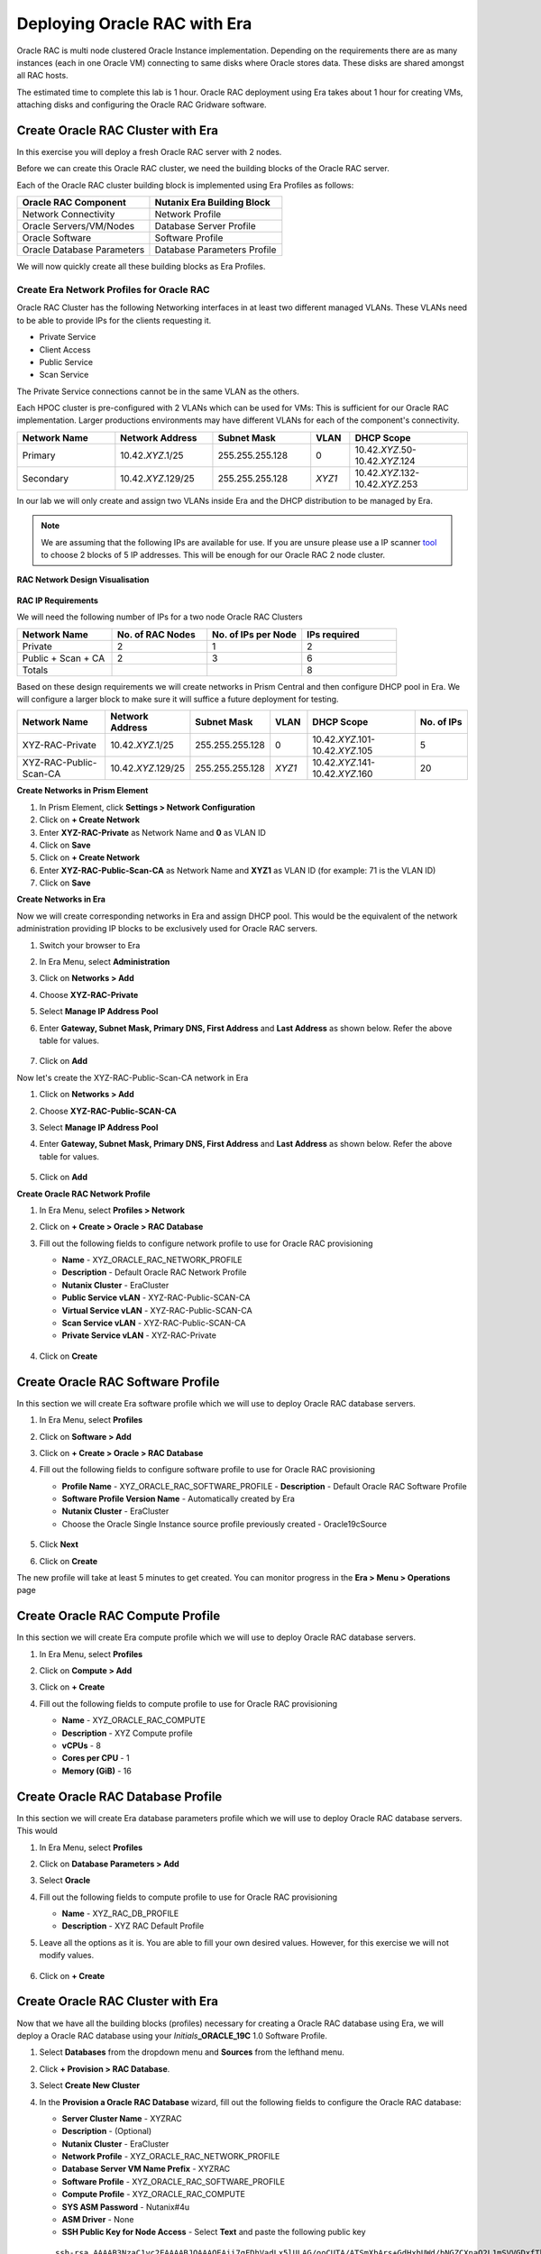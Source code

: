 .. _deploy_oracle_rac_era:

--------------------------------------------------
Deploying Oracle RAC with Era
--------------------------------------------------

Oracle RAC is multi node clustered Oracle Instance implementation. Depending on the requirements there are as many instances (each in one Oracle VM) connecting to same disks where Oracle stores data. These disks are shared amongst all RAC hosts.

The estimated time to complete this lab is 1 hour. Oracle RAC deployment using Era takes about 1 hour for creating VMs, attaching disks and configuring the Oracle RAC Gridware software.

Create Oracle RAC Cluster with Era
++++++++++++++++++++++++++++++++++++

In this exercise you will deploy a fresh Oracle RAC server with 2 nodes.

Before we can create this Oracle RAC cluster, we need the building blocks of the Oracle RAC server.

Each of the Oracle RAC cluster building block is implemented using Era Profiles as follows:

.. list-table::
  :widths: 25 25
  :header-rows: 1

  * - Oracle RAC Component
    - Nutanix Era Building Block
  * - Network Connectivity
    - Network Profile
  * - Oracle Servers/VM/Nodes
    - Database Server Profile
  * - Oracle Software
    - Software Profile
  * - Oracle Database Parameters
    - Database Parameters Profile

We will now quickly create all these building blocks as Era Profiles.

Create Era Network Profiles for Oracle RAC
^^^^^^^^^^^^^^^^^^^^^^^^^^^^^^^^^^^^^^^^^^^

Oracle RAC Cluster has the following Networking interfaces in at least two different managed VLANs. These VLANs need to be able to provide IPs for the clients requesting it.

- Private Service
- Client Access
- Public Service
- Scan Service

The Private Service connections cannot be in the same VLAN as the others.

Each HPOC cluster is pre-configured with 2 VLANs which can be used for VMs: This is sufficient for our Oracle RAC implementation. Larger productions environments may have different VLANs for each of the component's connectivity.

.. list-table::
  :widths: 25 25 25 10 30
  :header-rows: 1

  * - Network Name
    - Network Address
    - Subnet Mask
    - VLAN
    - DHCP Scope
  * - Primary
    - 10.42.\ *XYZ*\ .1/25
    - 255.255.255.128
    - 0
    - 10.42.\ *XYZ*\ .50-10.42.\ *XYZ*\ .124
  * - Secondary
    - 10.42.\ *XYZ*\ .129/25
    - 255.255.255.128
    - *XYZ1*
    - 10.42.\ *XYZ*\ .132-10.42.\ *XYZ*\ .253

In our lab we will only create and assign two VLANs inside Era and the DHCP distribution to be managed by Era.

.. note::

  We are assuming that the following IPs are available for use. If you are unsure please use a IP scanner `tool <https://angryip.org/download/>`_ to choose 2 blocks of 5 IP addresses. This will be enough for our Oracle RAC 2 node cluster.


**RAC Network Design Visualisation**

.. figure:: images/rac1.png

**RAC IP Requirements**

We will need the following number of IPs for a two node Oracle RAC Clusters

.. list-table::
  :widths: 10 10 10 10
  :header-rows: 1

  * - Network Name
    - No. of RAC Nodes
    - No. of IPs per Node
    - IPs required
  * - Private
    - 2
    - 1
    - 2
  * - Public + Scan + CA
    - 2
    - 3
    - 6
  * - Totals
    -
    -
    - 8

Based on these design requirements we will create networks in Prism Central and then configure DHCP pool in Era. We will configure a larger block to make sure it will suffice a future deployment for testing.

.. list-table::
  :widths: 25 20 20 10 30 15
  :header-rows: 1

  * - Network Name
    - Network Address
    - Subnet Mask
    - VLAN
    - DHCP Scope
    - No. of IPs
  * - XYZ-RAC-Private
    - 10.42.\ *XYZ*\ .1/25
    - 255.255.255.128
    - 0
    - 10.42.\ *XYZ*\ .101-10.42.\ *XYZ*\ .105
    - 5
  * - XYZ-RAC-Public-Scan-CA
    - 10.42.\ *XYZ*\ .129/25
    - 255.255.255.128
    - *XYZ1*
    - 10.42.\ *XYZ*\ .141-10.42.\ *XYZ*\ .160
    - 20

**Create Networks in Prism Element**

#. In Prism Element, click **Settings > Network Configuration**

#. Click on **+ Create Network**

#. Enter **XYZ-RAC-Private** as Network Name and **0** as VLAN ID

#. Click on **Save**

#. Click on **+ Create Network**

#. Enter **XYZ-RAC-Public-Scan-CA** as Network Name and **XYZ1** as VLAN ID (for example: 71 is the VLAN ID)

#. Click on **Save**

**Create Networks in Era**

Now we will create corresponding networks in Era and assign DHCP pool. This would be the equivalent of the network administration providing IP blocks to be exclusively used for Oracle RAC servers.

#. Switch your browser to Era

#. In Era Menu, select **Administration**

#. Click on **Networks > Add**

#. Choose **XYZ-RAC-Private**

#. Select **Manage IP Address Pool**

#. Enter **Gateway, Subnet Mask, Primary DNS, First Address** and **Last Address** as shown below. Refer the above table for values.

   .. figure:: images/rac2.png

#. Click on **Add**

Now let's create the XYZ-RAC-Public-Scan-CA network in Era

#. Click on **Networks > Add**

#. Choose **XYZ-RAC-Public-SCAN-CA**

#. Select **Manage IP Address Pool**

#. Enter **Gateway, Subnet Mask, Primary DNS, First Address** and **Last Address** as shown below. Refer the above table for values.

   .. figure:: images/rac3.png

#. Click on **Add**

**Create Oracle RAC Network Profile**

#. In Era Menu, select **Profiles > Network**

#. Click on **+ Create > Oracle > RAC Database**

#. Fill out the following fields to configure network profile to use for Oracle RAC provisioning

   - **Name** - XYZ_ORACLE_RAC_NETWORK_PROFILE
   - **Description** - Default Oracle RAC Network Profile
   - **Nutanix Cluster** - EraCluster
   - **Public Service vLAN** - XYZ-RAC-Public-SCAN-CA
   - **Virtual Service vLAN** - XYZ-RAC-Public-SCAN-CA
   - **Scan Service vLAN** - XYZ-RAC-Public-SCAN-CA
   - **Private Service vLAN** - XYZ-RAC-Private

   .. figure:: images/rac4.png

#. Click on **Create**

Create Oracle RAC Software Profile
++++++++++++++++++++++++++++++++++++

In this section we will create Era software profile which we will use to deploy Oracle RAC database servers.

#. In Era Menu, select **Profiles**

#. Click on **Software > Add**

#. Click on **+ Create > Oracle > RAC Database**

#. Fill out the following fields to configure software profile to use for Oracle RAC provisioning

   - **Profile Name** - XYZ_ORACLE_RAC_SOFTWARE_PROFILE
     - **Description** - Default Oracle RAC Software Profile
   - **Software Profile Version Name** - Automatically created by Era
   - **Nutanix Cluster** - EraCluster
   - Choose the Oracle Single Instance source profile previously created - Oracle19cSource

   .. figure:: images/rac5.png

#. Click **Next**

#. Click on **Create**

The new profile will take at least 5 minutes to get created. You can monitor progress in the **Era > Menu > Operations** page

.. figure:: images/rac6.png

Create Oracle RAC Compute Profile
++++++++++++++++++++++++++++++++++++

In this section we will create Era compute profile which we will use to deploy Oracle RAC database servers.

#. In Era Menu, select **Profiles**

#. Click on **Compute > Add**

#. Click on **+ Create**

#. Fill out the following fields to compute profile to use for Oracle RAC provisioning

   - **Name** - XYZ_ORACLE_RAC_COMPUTE
   - **Description** - XYZ Compute profile
   - **vCPUs** - 8
   - **Cores per CPU** - 1
   - **Memory (GiB)** - 16

   .. figure:: images/rac7.png


Create Oracle RAC Database Profile
++++++++++++++++++++++++++++++++++++

In this section we will create Era database parameters profile which we will use to deploy Oracle RAC database servers. This would

#. In Era Menu, select **Profiles**

#. Click on **Database Parameters > Add**

#. Select **Oracle**

#. Fill out the following fields to compute profile to use for Oracle RAC provisioning

   - **Name** - XYZ_RAC_DB_PROFILE
   - **Description** - XYZ RAC Default Profile

#. Leave all the options as it is. You are able to fill your own desired values. However, for this exercise we will not modify values.

   .. figure:: images/rac8.png

#. Click on **+ Create**

Create Oracle RAC Cluster with Era
++++++++++++++++++++++++++++++++++++

Now that we have all the building blocks (profiles) necessary for creating a Oracle RAC database using Era, we will deploy a Oracle RAC database using your *Initials*\ **_ORACLE_19C** 1.0 Software Profile.

#. Select **Databases** from the dropdown menu and **Sources** from the lefthand menu.

#. Click **+ Provision > RAC Database**.

#. Select **Create New Cluster**

#. In the **Provision a Oracle RAC Database** wizard, fill out the following fields to configure the Oracle RAC database:

   - **Server Cluster Name** - XYZRAC
   - **Description** - (Optional)
   - **Nutanix Cluster** - EraCluster
   - **Network Profile** - XYZ_ORACLE_RAC_NETWORK_PROFILE
   - **Database Server VM Name Prefix** - XYZRAC
   - **Software Profile** - XYZ_ORACLE_RAC_SOFTWARE_PROFILE
   - **Compute Profile** - XYZ_ORACLE_RAC_COMPUTE
   - **SYS ASM Password** - Nutanix#4u
   - **ASM Driver** - None
   - **SSH Public Key for Node Access** - Select **Text** and paste the following public key

   ::

      ssh-rsa AAAAB3NzaC1yc2EAAAABJQAAAQEAii7qFDhVadLx5lULAG/ooCUTA/ATSmXbArs+GdHxbUWd/bNGZCXnaQ2L1mSVVGDxfTbSaTJ3En3tVlMtD2RjZPdhqWESCaoj2kXLYSiNDS9qz3SK6h822je/f9O9CzCTrw2XGhnDVwmNraUvO5wmQObCDthTXc72PcBOd6oa4ENsnuY9HtiETg29TZXgCYPFXipLBHSZYkBmGgccAeY9dq5ywiywBJLuoSovXkkRJk3cd7GyhCRIwYzqfdgSmiAMYgJLrz/UuLxatPqXts2D8v1xqR9EPNZNzgd4QHK4of1lqsNRuz2SxkwqLcXSw0mGcAL8mIwVpzhPzwmENC5Orw==

   .. figure:: images/rac9.png

#. Click **Next**

#. In the **RAC Topology** wizard, fill out the following field

   - **SCAN Name** - XYZRACSCAN

#. Click on **Next**

#. In the **Database** wizard, fill out the following fields

   - **Database Name** - XYZRACDB1
   - **Description** - (Optional)
   - **SID** - DB1SID
   - **Global Database Name** - RACDB1NTNX
   - **SYS and SYSTEM Password**  - (Your desired password)
   - **Size (GiB)** - 1000
   - **Fast Recovery Area Size (GiB)** - 200
   - **Database Parameter Profile** - XYZ_RAC_DB_PROFILE
   - **Character Set** - AL32UTF
   - **National Character Set** - AL16UTF16
   - **Encryption** - (Leave unchecked)
   - **Pre-Post Commands** - (Leave blank)

   .. figure:: images/rac10.png


#. Click on **Next**

#. In the **Time Machine** wizard, fill out the following fields

   - **Name** - XYZRACDB1_TM
   - **Description** - (Optional)
   - **SLA** - DEFAULT_OOB_BRONZE_SLA (do not select BRASS SLA)

#. Click on **Provision**

#. Go to **Menu > Operations** to monitor the provisioning

   .. note::

   	The provisioning might take up to an hour.

   .. figure:: images/rac11.png

We have succesfully deployed Oracle RAC database and VMs using simple to use Era software. Without Era, this process would have take many more hours or days.
